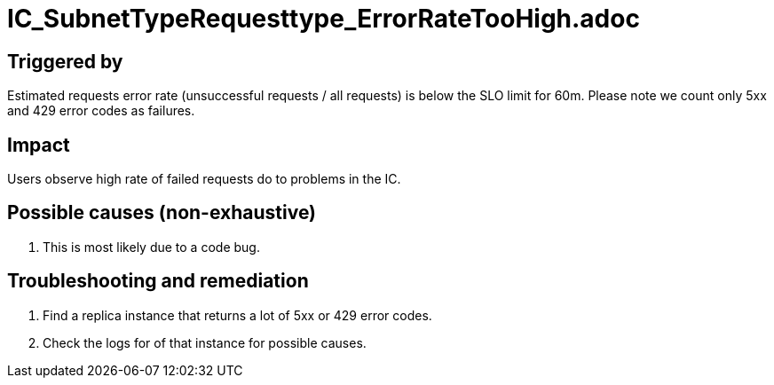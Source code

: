 = IC_SubnetTypeRequesttype_ErrorRateTooHigh.adoc
:icons: font
ifdef::env-github,env-browser[:outfilesuffix:.adoc]

== Triggered by

Estimated requests error rate (unsuccessful requests / all requests) is below the SLO limit for 60m.
Please note we count only 5xx and 429 error codes as failures. 

== Impact

Users observe high rate of failed requests do to problems in the IC.

== Possible causes (non-exhaustive)

1. This is most likely due to a code bug. 

== Troubleshooting and remediation

1. Find a replica instance that returns a lot of 5xx or 429 error codes.

2. Check the logs for of that instance for possible causes.
